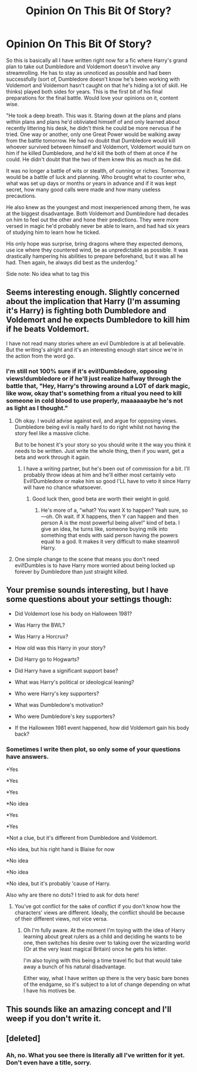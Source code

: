 #+TITLE: Opinion On This Bit Of Story?

* Opinion On This Bit Of Story?
:PROPERTIES:
:Author: Waycreepedout
:Score: 7
:DateUnix: 1472767351.0
:DateShort: 2016-Sep-02
:END:
So this is basically all I have written right now for a fic where Harry's grand plan to take out Dumbledore and Voldemort doesn't involve any streamrolling. He has to stay as unnoticed as possible and had been successfully (sort of, Dumbledore doesn't know he's been working with Voldemort and Voldemort hasn't caught on that he's hiding a lot of skill. He thinks) played both sides for years. This is the first bit of his final preparations for the final battle. Would love your opinions on it, content wise.

"He took a deep breath. This was it. Staring down at the plans and plans within plans and plans he'd obliviated himself of and only learned about recently littering his desk, he didn't think he could be more nervous if he tried. One way or another, only one Great Power would be walking away from the battle tomorrow. He had no doubt that Dumbledore would kill whoever survived between himself and Voldemort, Voldemort would turn on him if he killed Dumbledore, and he'd kill the both of them at once if he could. He didn't doubt that the two of them knew this as much as he did.

It was no longer a battle of wits or stealth, of cunning or riches. Tomorrow it would be a battle of luck and planning. Who brought what to counter who, what was set up days or months or years in advance and if it was kept secret, how many good calls were made and how many useless precautions.

He also knew as the youngest and most inexperienced among them, he was at the biggest disadvantage. Both Voldemort and Dumbledore had decades on him to feel out the other and hone their predictions. They were more versed in magic he'd probably never be able to learn, and had had six years of studying him to learn how he ticked.

His only hope was surprise, bring dragons where they expected demons, use ice where they countered wind, be as unpredictable as possible. It was drastically hampering his abilities to prepare beforehand, but it was all he had. Then again, he always did best as the underdog."

Side note: No idea what to tag this


** Seems interesting enough. Slightly concerned about the implication that Harry (I'm assuming it's Harry) is fighting both Dumbledore and Voldemort and he expects Dumbledore to kill him if he beats Voldemort.

I have not read many stories where an evil Dumbledore is at all believable. But the writing's alright and it's an interesting enough start since we're in the action from the word go.
:PROPERTIES:
:Author: ILoveToph4Eva
:Score: 5
:DateUnix: 1472771101.0
:DateShort: 2016-Sep-02
:END:

*** I'm still not 100% sure if it's evil!Dumbledore, opposing views!dumbledore or if he'll just realize halfway through the battle that, "Hey, Harry's throwing around a LOT of dark magic, like wow, okay that's something from a ritual you need to kill someone in cold blood to use properly, maaaaaaybe he's not as light as I thought."
:PROPERTIES:
:Author: Waycreepedout
:Score: 5
:DateUnix: 1472771324.0
:DateShort: 2016-Sep-02
:END:

**** Oh okay. I would advise against evil, and argue for opposing views. Dumbledore being evil is really hard to do right whilst not having the story feel like a massive cliche.

But to be honest it's your story so you should write it the way you think it needs to be written. Just write the whole thing, then if you want, get a beta and work through it again.
:PROPERTIES:
:Author: ILoveToph4Eva
:Score: 5
:DateUnix: 1472771503.0
:DateShort: 2016-Sep-02
:END:

***** I have a writing partner, but he's been out of commission for a bit. I'll probably throw ideas at him and he'll either most certainly veto Evil!Dumbledore or make him so good I'LL have to veto it since Harry will have no chance whatsoever.
:PROPERTIES:
:Author: Waycreepedout
:Score: 3
:DateUnix: 1472771911.0
:DateShort: 2016-Sep-02
:END:

****** Good luck then, good beta are worth their weight in gold.
:PROPERTIES:
:Author: ILoveToph4Eva
:Score: 2
:DateUnix: 1472772676.0
:DateShort: 2016-Sep-02
:END:

******* He's more of a, "what? You want X to happen? Yeah sure, so---oh. Oh wait. If X happens, then Y can happen and then person A is the most powerful being alive!" kind of beta. I give an idea, he turns like, someone buying milk into something that ends with said person having the powers equal to a god. It makes it very difficult to make steamroll Harry.
:PROPERTIES:
:Author: Waycreepedout
:Score: 3
:DateUnix: 1472772885.0
:DateShort: 2016-Sep-02
:END:


**** One simple change to the scene that means you don't need evil!Dumbles is to have Harry more worried about being locked up forever by Dumbledore than just straight killed.
:PROPERTIES:
:Author: diraniola
:Score: 1
:DateUnix: 1472775218.0
:DateShort: 2016-Sep-02
:END:


** Your premise sounds interesting, but I have some questions about your settings though:

- Did Voldemort lose his body on Halloween 1981?

- Was Harry the BWL?

- Was Harry a Horcrux?

- How old was this Harry in your story?

- Did Harry go to Hogwarts?

- Did Harry have a significant support base?

- What was Harry's political or ideological leaning?

- Who were Harry's key supporters?

- What was Dumbledore's motivation?

- Who were Dumbledore's key supporters?

- If the Halloween 1981 event happened, how did Voldemort gain his body back?
:PROPERTIES:
:Author: InquisitorCOC
:Score: 1
:DateUnix: 1472830691.0
:DateShort: 2016-Sep-02
:END:

*** Sometimes I write then plot, so only some of your questions have answers.

*Yes

*Yes

*Yes

*No idea

*Yes

*Yes

*Not a clue, but it's different from Dumbledore and Voldemort.

*No idea, but his right hand is Blaise for now

*No idea

*No idea

*No idea, but it's probably 'cause of Harry.

Also why are there no dots? I tried to ask for dots here!
:PROPERTIES:
:Author: Waycreepedout
:Score: 1
:DateUnix: 1472836050.0
:DateShort: 2016-Sep-02
:END:

**** You've got conflict for the sake of conflict if you don't know how the characters' views are different. Ideally, the conflict should be because of their different views, not vice versa.
:PROPERTIES:
:Author: Doomchicken7
:Score: 1
:DateUnix: 1472910555.0
:DateShort: 2016-Sep-03
:END:

***** Oh I'm fully aware. At the moment I'm toying with the idea of Harry learning about great rulers as a child and deciding he wants to be one, then switches his desire over to taking over the wizarding world (Or at the very least magical Britain) once he gets his letter.

I'm also toying with this being a time travel fic but that would take away a bunch of his natural disadvantage.

Either way, what I have written up there is the very basic bare bones of the endgame, so it's subject to a lot of change depending on what I have his motives be.
:PROPERTIES:
:Author: Waycreepedout
:Score: 1
:DateUnix: 1472913488.0
:DateShort: 2016-Sep-03
:END:


** This sounds like an amazing concept and I'll weep if you don't write it.
:PROPERTIES:
:Author: DamianBill
:Score: 1
:DateUnix: 1472860983.0
:DateShort: 2016-Sep-03
:END:


** [deleted]
:PROPERTIES:
:Score: 1
:DateUnix: 1472768426.0
:DateShort: 2016-Sep-02
:END:

*** Ah, no. What you see there is literally all I've written for it yet. Don't even have a title, sorry.
:PROPERTIES:
:Author: Waycreepedout
:Score: 0
:DateUnix: 1472769585.0
:DateShort: 2016-Sep-02
:END:
